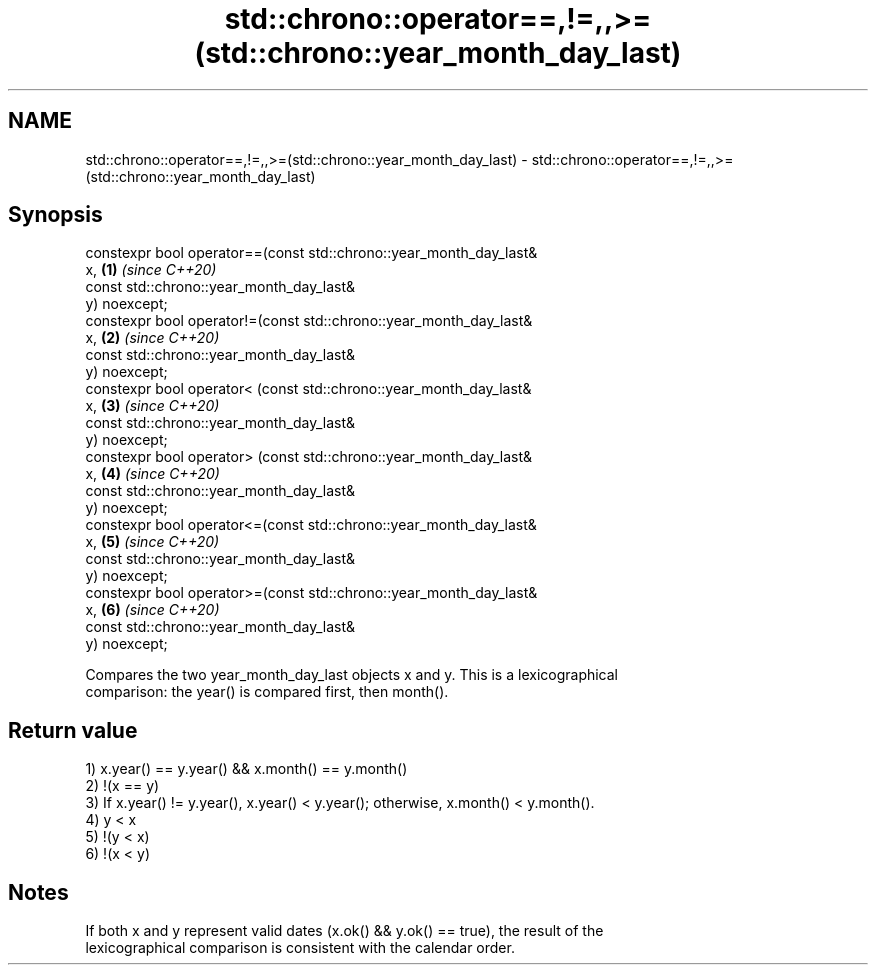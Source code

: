.TH std::chrono::operator==,!=,,>=(std::chrono::year_month_day_last) 3 "2020.11.17" "http://cppreference.com" "C++ Standard Libary"
.SH NAME
std::chrono::operator==,!=,,>=(std::chrono::year_month_day_last) \- std::chrono::operator==,!=,,>=(std::chrono::year_month_day_last)

.SH Synopsis
   constexpr bool operator==(const std::chrono::year_month_day_last&
   x,                                                                 \fB(1)\fP \fI(since C++20)\fP
                             const std::chrono::year_month_day_last&
   y) noexcept;
   constexpr bool operator!=(const std::chrono::year_month_day_last&
   x,                                                                 \fB(2)\fP \fI(since C++20)\fP
                             const std::chrono::year_month_day_last&
   y) noexcept;
   constexpr bool operator< (const std::chrono::year_month_day_last&
   x,                                                                 \fB(3)\fP \fI(since C++20)\fP
                             const std::chrono::year_month_day_last&
   y) noexcept;
   constexpr bool operator> (const std::chrono::year_month_day_last&
   x,                                                                 \fB(4)\fP \fI(since C++20)\fP
                             const std::chrono::year_month_day_last&
   y) noexcept;
   constexpr bool operator<=(const std::chrono::year_month_day_last&
   x,                                                                 \fB(5)\fP \fI(since C++20)\fP
                             const std::chrono::year_month_day_last&
   y) noexcept;
   constexpr bool operator>=(const std::chrono::year_month_day_last&
   x,                                                                 \fB(6)\fP \fI(since C++20)\fP
                             const std::chrono::year_month_day_last&
   y) noexcept;

   Compares the two year_month_day_last objects x and y. This is a lexicographical
   comparison: the year() is compared first, then month().

.SH Return value

   1) x.year() == y.year() && x.month() == y.month()
   2) !(x == y)
   3) If x.year() != y.year(), x.year() < y.year(); otherwise, x.month() < y.month().
   4) y < x
   5) !(y < x)
   6) !(x < y)

.SH Notes

   If both x and y represent valid dates (x.ok() && y.ok() == true), the result of the
   lexicographical comparison is consistent with the calendar order.
